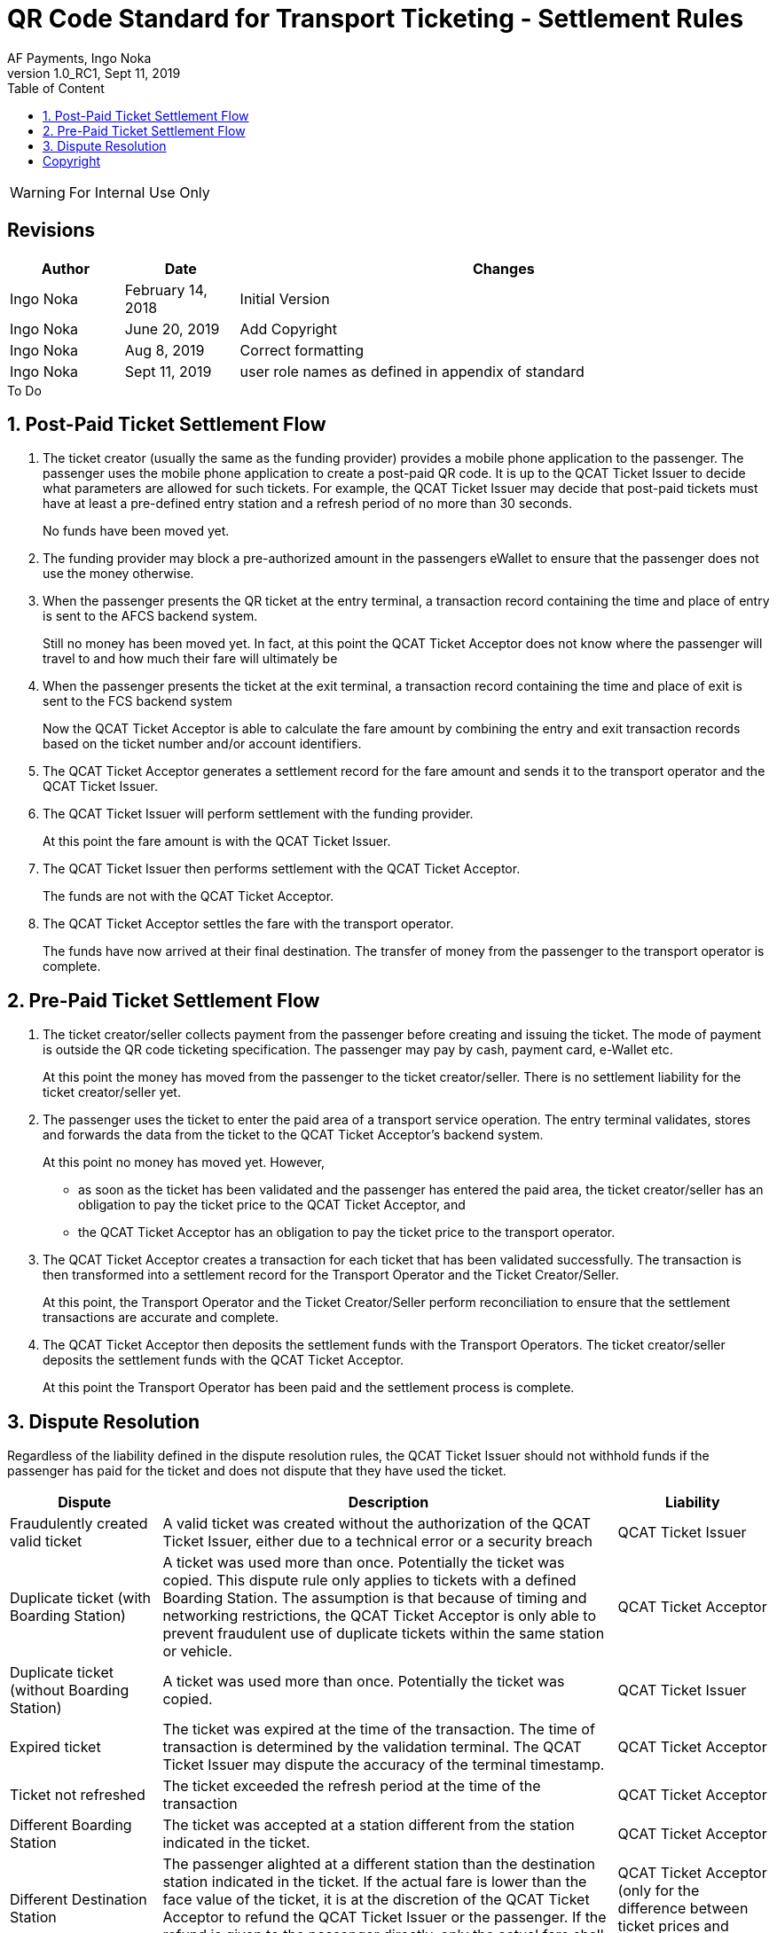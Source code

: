 :internal:
:classification-label: For External Distribution
ifdef::internal[]
:classification-label: For Internal Use Only
endif::[]
= QR Code Standard for Transport Ticketing - Settlement Rules
:author: AF Payments, Ingo Noka
:revnumber: 1.0_RC1
:revdate: Sept 11, 2019
:doctype: article
:title-page:
:encoding:  utf-8
:lang:      en
:toc:       left
:toclevels: 4
:toc-title: Table of Content
:sectnums:
:last-update-label:
:nofooter!:
:media:     print
:icons:  font
:pagenums:
// Images directory
:imagesdir: images/
:numbered:
:toc: left
:xrefstyle: full
ifdef::backend-pdf[]
:stem: latexmath
//:title-logo-image: image:beep_logo.png[pdfwidth=40%,width=40%,align=right]
endif::[]

ifdef::internal[]
[WARNING]
====
{classification-label}
====
endif::[]

ifndef::internal[]
[NOTE]
====
{classification-label}
====
endif::[]

ifdef::internal[]
:!numbered:
[discrete]
== Revisions
[cols="15%,15%,70%", stripes=none]
|====
|Author|Date|Changes

.1+|Ingo Noka .1+| February 14, 2018
| Initial Version

.1+|Ingo Noka .1+| June 20, 2019
|Add Copyright

.1+|Ingo Noka .1+| Aug 8, 2019
| Correct formatting

.1+|Ingo Noka .1+| Sept 11, 2019
| user role names as defined in appendix of standard


|====

.To Do
****

****


endif::[]

:numbered:

== Post-Paid Ticket Settlement Flow

. The ticket creator (usually the same as the funding provider) provides a mobile phone application to the passenger.  The passenger uses the mobile phone application to create a post-paid QR code.  It is up to the QCAT Ticket Issuer to decide what parameters are allowed for such tickets.  For example, the QCAT Ticket Issuer may decide that post-paid tickets must have at least a pre-defined entry station and a refresh period of no more than 30 seconds.
+
====
No funds have been moved yet.
====

. The funding provider may block a pre-authorized amount in the passengers eWallet to ensure that the passenger does not use the money otherwise.

. When the passenger presents the QR ticket at the entry terminal, a transaction record containing the time and place of entry is sent to the AFCS backend system.
+
====
Still no money has been moved yet. In fact, at this point the QCAT Ticket Acceptor does not know where the passenger will travel to and how much their fare will ultimately be

====

. When the passenger presents the ticket at the exit terminal, a transaction record containing the time and place of exit is sent to the FCS backend system
+
====
Now the QCAT Ticket Acceptor is able to calculate the fare amount by combining the entry and exit transaction records based on the ticket number and/or account identifiers.
====

. The QCAT Ticket Acceptor generates a settlement record for the fare amount and sends it to the transport operator and the QCAT Ticket Issuer.

. The QCAT Ticket Issuer will perform settlement with the funding provider.
+
====
At this point the fare amount is with the QCAT Ticket Issuer.
====

. The QCAT Ticket Issuer then performs settlement with the QCAT Ticket Acceptor.
+
====
The funds are not with the QCAT Ticket Acceptor.
====

. The QCAT Ticket Acceptor settles the fare with the transport operator.
+
====
The funds have now arrived at their final destination.  The transfer of money from the passenger to the transport operator is complete.
====


== Pre-Paid Ticket Settlement Flow

. The ticket creator/seller collects payment from the passenger before creating and issuing the ticket.  The mode of payment is outside the QR code ticketing specification.  The passenger may pay by cash, payment card, e-Wallet etc.
+
====
At this point the money has moved from the passenger to the ticket creator/seller.  There is no settlement liability for the ticket creator/seller yet.
====

. The passenger uses the ticket to enter the paid area of a transport service operation.  The entry terminal validates, stores and forwards the data from the ticket to the QCAT Ticket Acceptor's backend system.
+
====
At this point no money has moved yet.  However,

* as soon as the ticket has been validated and the passenger has entered the paid area, the  ticket creator/seller has an obligation to pay the ticket price to the QCAT Ticket Acceptor, and
* the QCAT Ticket Acceptor has an obligation to pay the ticket price to the transport operator.
====

. The QCAT Ticket Acceptor creates a transaction for each ticket that has been validated successfully. The transaction is then transformed into a settlement record for the Transport Operator and the Ticket Creator/Seller.
+
====
At this point, the Transport Operator and the Ticket Creator/Seller perform reconciliation to ensure that the settlement transactions are accurate and complete.
====

. The QCAT Ticket Acceptor then deposits the settlement funds with the Transport Operators.  The ticket creator/seller deposits the settlement funds with the QCAT Ticket Acceptor.
+
====
At this point the Transport Operator has been paid and the settlement process is complete.
====

== Dispute Resolution

Regardless of the liability defined in the dispute resolution rules, the QCAT Ticket Issuer should not withhold funds if the passenger has paid for the ticket and does not dispute that they have used the ticket.

[cols="20,60,20"]
|====
|Dispute|Description|Liability

|Fraudulently created valid ticket|A valid ticket was created without the authorization of the QCAT Ticket Issuer, either due to a technical error or a security breach|QCAT Ticket Issuer
|Duplicate ticket (with Boarding Station)|A ticket was used more than once.  Potentially the ticket was copied. This dispute rule only applies to tickets with a defined Boarding Station.  The assumption is that because of timing and networking restrictions, the QCAT Ticket Acceptor is only able to prevent fraudulent use of duplicate tickets within the same station or vehicle.|QCAT Ticket Acceptor
|Duplicate ticket (without Boarding Station)|A ticket was used more than once.  Potentially the ticket was copied.|QCAT Ticket Issuer
|Expired ticket|The ticket was expired at the time of the transaction. The time of transaction is determined by the validation terminal.  The QCAT Ticket Issuer may dispute the accuracy of the terminal timestamp.|QCAT Ticket Acceptor
|Ticket not refreshed|The ticket exceeded the refresh period at the time of the transaction|QCAT Ticket Acceptor
|Different Boarding Station|The ticket was accepted at a station different from the station indicated in the ticket.|QCAT Ticket Acceptor
|Different Destination Station|The passenger alighted at a different station than the destination station indicated in the ticket. If the actual fare is lower than the face value of the ticket, it is at the discretion of the QCAT Ticket Acceptor to refund the QCAT Ticket Issuer or the passenger. If the refund is given to the passenger directly, only the actual fare shall be settled with the Transport Operator and the QCAT Ticket Issuer. |QCAT Ticket Acceptor (only for the difference between ticket prices and actual fare).
|Wrong route or vehicle number|The ticket was used on the wrong vehicle or for a different route. The QCAT Ticket Acceptor must pay the actual fare for the route and vehicle to the Transport Operator.  The QCAT Ticket Issuer has to pay the face value of the ticket, or the actual fare if it is lower than the face value of the ticket. If possible the QCAT Ticket Issuer should attempt to get the difference between actual fare and ticket face value from the passenger and settle the actual fare with the QCAT Ticket Acceptor.|QCAT Ticket Acceptor
|Validity Domain or PTO list incorrect|The ticket was accepted by a Transport Operator that is not included in the validity domain or the list of transport operator IDs.|QCAT Ticket Acceptor
|Invalid signature|The ticket signature is incorrect or no signature is included|QCAT Ticket Acceptor
|Revoked Signature Key Certificate|For transaction signatures that use a PKI scheme for signature creation and validation, the public key assigned to the ticket creator was revoked at the time of transaction.  The QCAT Ticket Acceptor must define a grace period between revocation and the revocation list update on the validation terminal.|QCAT Ticket Issuer if transaction time is within the grace period.  The QCAT Ticket Acceptor otherwise.
|====

:numbered!:
== Copyright
Copyright © 2018 by AF Payments Inc

This work is licensed under the Creative Commons Attribution-NonCommercial-NoDerivatives 4.0 International License. To view a copy of this license, visit http://creativecommons.org/licenses/by-nc-nd/4.0/ or send a letter to Creative Commons, PO Box 1866, Mountain View, CA 94042, USA.

All rights reserved. This specification or any portion thereof may not be reproduced or used in any manner whatsoever without the express written permission of the Copyright owner.

The Specifications are provided “AS IS” without warranties of any kind, and AF Payments Inc. neither assumes nor accepts any liability for any errors or omissions contained in these Specifications. AF PAYMENTS INC DISCLAIMS ALL REPRESENTATIONS AND WARRANTIES, EXPRESS OR IMPLIED, INCLUDING WITHOUT LIMITATION IMPLIED WARRANTIES OF MERCHANTABILITY, FITNESS FOR A PARTICULAR PURPOSE, TITLE AND NON- INFRINGEMENT, AS TO THESE SPECIFICATIONS.

AF Payments Inc makes no representations or warranties with respect to intellectual property rights of any third parties in or in relation to the Specifications. AF Payments Inc. undertakes no responsibility to determine whether any implementation of the Specifications may violate, infringe, or otherwise exercise the patent, copyright, trademark, trade secret, know-how, or other intellectual property rights of third parties, and thus any person who implements any part of the Specifications should consult an intellectual property attorney before any such implementation.

Without limiting the foregoing, the Specifications may provide for the use of public key encryption and other technology, which may be the subject matter of patents in several countries. Any party seeking to implement these Specifications is solely responsible for determining whether its activities require a license to any such technology, including for patents on public key encryption technology. AF Payments Inc. shall not be liable under any theory for any party’s infringement of any intellectual property rights in connection with the Specifications.

QR Code is a registered trademark of DENSO WAVE.
